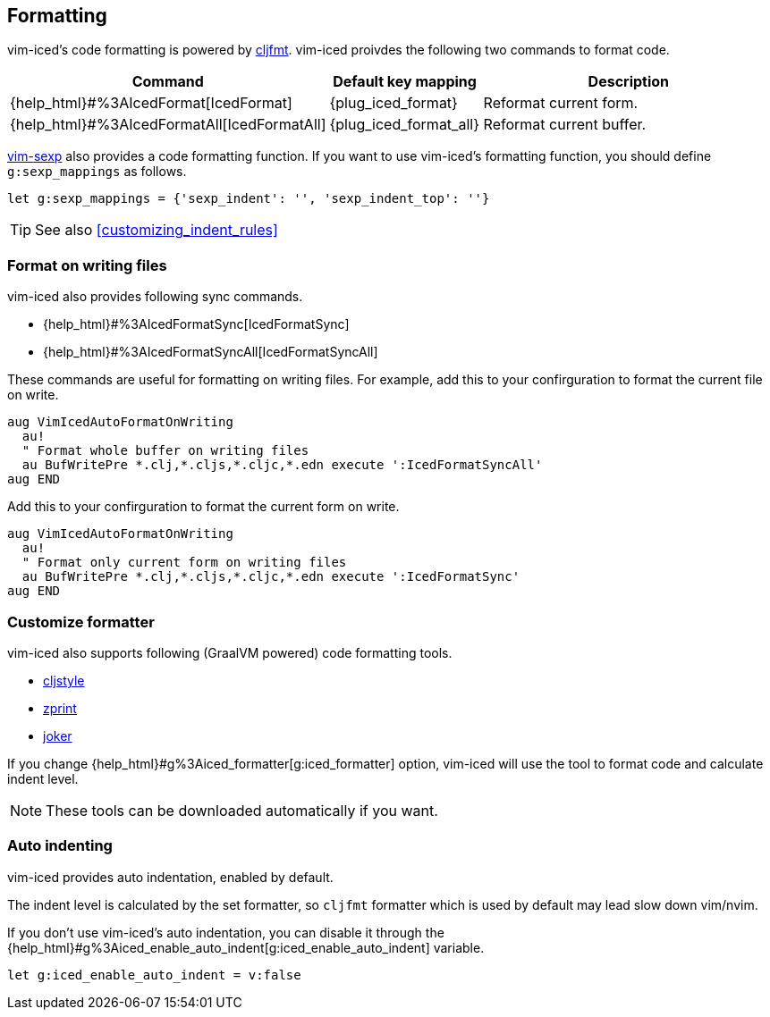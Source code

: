 == Formatting [[formatting]]

vim-iced's code formatting is powered by https://github.com/weavejester/cljfmt[cljfmt].
vim-iced proivdes the following two commands to format code.

[cols="30,20,50"]
|===
| Command | Default key mapping | Description

| {help_html}#%3AIcedFormat[IcedFormat]
| {plug_iced_format}
| Reformat current form.


| {help_html}#%3AIcedFormatAll[IcedFormatAll]
| {plug_iced_format_all}
| Reformat current buffer.

|===


https://github.com/guns/vim-sexp[vim-sexp] also provides a code formatting function.
If you want to use vim-iced's formatting function, you should define `g:sexp_mappings` as follows.

[source,vim]
----
let g:sexp_mappings = {'sexp_indent': '', 'sexp_indent_top': ''}
----

TIP: See also <<customizing_indent_rules>>

=== Format on writing files [[format_on_writing_files]]

vim-iced also provides following sync commands.

- {help_html}#%3AIcedFormatSync[IcedFormatSync]
- {help_html}#%3AIcedFormatSyncAll[IcedFormatSyncAll]

These commands are useful for formatting on writing files. 
For example, add this to your confirguration to format the current file on write.
[source,vim]
----
aug VimIcedAutoFormatOnWriting
  au!
  " Format whole buffer on writing files
  au BufWritePre *.clj,*.cljs,*.cljc,*.edn execute ':IcedFormatSyncAll'
aug END
----

Add this to your confirguration to format the current form on write.
[source,vim]
----
aug VimIcedAutoFormatOnWriting
  au!
  " Format only current form on writing files
  au BufWritePre *.clj,*.cljs,*.cljc,*.edn execute ':IcedFormatSync'
aug END
----

=== Customize formatter  [[formatting_customize]]

vim-iced also supports following (GraalVM powered) code formatting tools.

- https://github.com/greglook/cljstyle[cljstyle]
- https://github.com/kkinnear/zprint[zprint]
- https://github.com/candid82/joker[joker]

If you change {help_html}#g%3Aiced_formatter[g:iced_formatter] option,
vim-iced will use the tool to format code and calculate indent level.

[NOTE]
====
These tools can be downloaded automatically if you want.
====

=== Auto indenting [[auto_indenting]]

vim-iced provides auto indentation, enabled by default.

The indent level is calculated by the set formatter,
so `cljfmt` formatter which is used by default may lead slow down vim/nvim.

If you don't use vim-iced's auto indentation,
you can disable it through the {help_html}#g%3Aiced_enable_auto_indent[g:iced_enable_auto_indent] variable.

[source,vim]
----
let g:iced_enable_auto_indent = v:false
----
